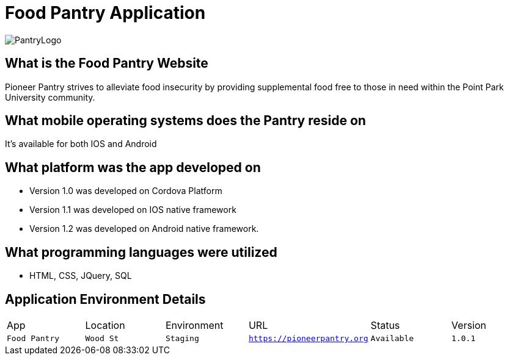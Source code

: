 #  Food Pantry Application

:FOODPANTRY_APP: Food Pantry
:FOODPANTRY_LOC:  Wood St
:FOODPANTRY_ENV: Staging
:FOODPANTRY_URL:  https://pioneerpantry.org
:FOODPANTRY_STATUS: Available
:FOODPANTRY_VERSION:  1.0.1
:imagesdir: Images

image::PantryLogo.png(alt=logo,width=250px][orientation=portrait]

## What is the Food Pantry Website
Pioneer Pantry strives to alleviate food insecurity by providing supplemental food free to those in need within the Point Park University community. 

## What mobile operating systems does the Pantry reside on
It's available for both IOS and Android

## What platform was the app developed on
- Version 1.0 was developed on Cordova Platform
- Version 1.1 was developed on IOS native framework
- Version 1.2 was developed on Android native framework.

## What programming languages were utilized
- HTML, CSS, JQuery, SQL

## Application Environment Details

[grid="rows",format="csv"]

|=============================
App,Location,Environment,URL,Status,Version
`{FOODPANTRY_APP}`,`{FOODPANTRY_LOC}`,`{FOODPANTRY_ENV}`,`{FOODPANTRY_URL}`,`{FOODPANTRY_STATUS}`,`{FOODPANTRY_VERSION}`,
|=============================

